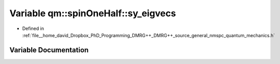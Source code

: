 .. _exhale_variable_namespaceqm_1_1spin_one_half_1ac1296391083d31f641019131926507ad:

Variable qm::spinOneHalf::sy_eigvecs
====================================

- Defined in :ref:`file__home_david_Dropbox_PhD_Programming_DMRG++_DMRG++_source_general_nmspc_quantum_mechanics.h`


Variable Documentation
----------------------


.. doxygenvariable:: qm::spinOneHalf::sy_eigvecs
